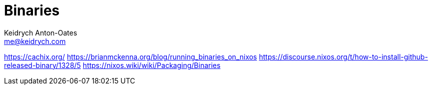= Binaries
Keidrych Anton-Oates <me@keidrych.com>

https://cachix.org/
https://brianmckenna.org/blog/running_binaries_on_nixos
https://discourse.nixos.org/t/how-to-install-github-released-binary/1328/5
https://nixos.wiki/wiki/Packaging/Binaries

